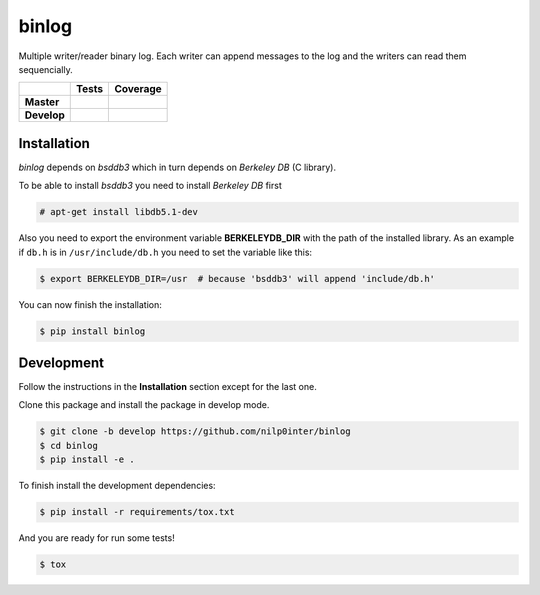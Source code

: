 binlog
======

Multiple writer/reader binary log. Each writer can append messages to
the log and the writers can read them sequencially.

+-----------------+--------------------------------------------------------------------------+-------------------------------------------------------------------------------------+
|                 |                          **Tests**                                       |                                     **Coverage**                                    |
+=================+==========================================================================+=====================================================================================+
|                 | .. image:: https://travis-ci.org/nilp0inter/binlog.svg?branch=master     |  .. image:: https://coveralls.io/repos/nilp0inter/binlog/badge.svg?branch=master    |
|   **Master**    |    :target: https://travis-ci.org/nilp0inter/binlog                      |     :target: https://coveralls.io/r/nilp0inter/binlog?branch=master                 |
|                 |    :alt: Master branch tests status                                      |     :alt: Master branch coverage status                                             |
+-----------------+--------------------------------------------------------------------------+-------------------------------------------------------------------------------------+
|                 | .. image:: https://travis-ci.org/nilp0inter/binlog.svg?branch=develop    |  .. image:: https://coveralls.io/repos/nilp0inter/binlog/badge.svg?branch=master    |
|  **Develop**    |    :target: https://travis-ci.org/nilp0inter/binlog                      |     :target: https://coveralls.io/r/nilp0inter/binlog?branch=develop                |
|                 |    :alt: Develop branch tests status                                     |     :alt: Develop branch coverage status                                            |
+-----------------+--------------------------------------------------------------------------+-------------------------------------------------------------------------------------+


Installation
------------

`binlog` depends on `bsddb3` which in turn depends on `Berkeley DB` (C library).

To be able to install `bsddb3` you need to install `Berkeley DB` first

.. code-block:: bash

   # apt-get install libdb5.1-dev


Also you need to export the environment variable **BERKELEYDB_DIR** with
the path of the installed library. As an example if ``db.h`` is in
``/usr/include/db.h`` you need to set the variable like this:

.. code-block:: bash

   $ export BERKELEYDB_DIR=/usr  # because 'bsddb3' will append 'include/db.h'


You can now finish the installation:

.. code-block:: bash

   $ pip install binlog


Development
-----------

Follow the instructions in the **Installation** section except for the last one.

Clone this package and install the package in develop mode.

.. code-block:: bash

   $ git clone -b develop https://github.com/nilp0inter/binlog
   $ cd binlog
   $ pip install -e .


To finish install the development dependencies:

.. code-block:: bash

   $ pip install -r requirements/tox.txt

And you are ready for run some tests!

.. code-block:: bash

   $ tox
